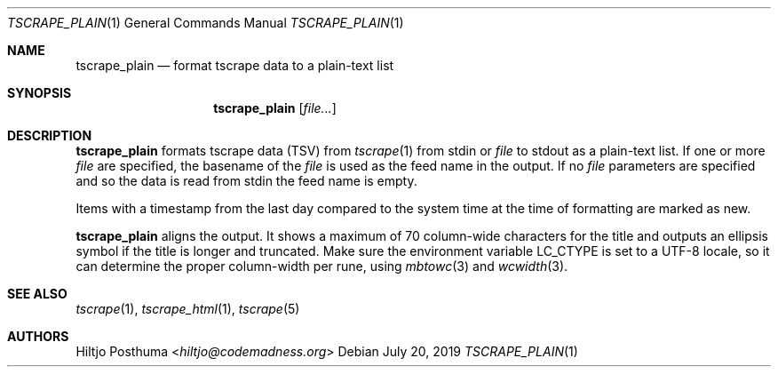 .Dd July 20, 2019
.Dt TSCRAPE_PLAIN 1
.Os
.Sh NAME
.Nm tscrape_plain
.Nd format tscrape data to a plain-text list
.Sh SYNOPSIS
.Nm
.Op Ar file...
.Sh DESCRIPTION
.Nm
formats tscrape data (TSV) from
.Xr tscrape 1
from stdin or
.Ar file
to stdout as a plain-text list.
If one or more
.Ar file
are specified, the basename of the
.Ar file
is used as the feed name in the output.
If no
.Ar file
parameters are specified and so the data is read from stdin the feed name
is empty.
.Pp
Items with a timestamp from the last day compared to the system time at the
time of formatting are marked as new.
.Pp
.Nm
aligns the output.
It shows a maximum of 70 column-wide characters for the title and outputs
an ellipsis symbol if the title is longer and truncated.
Make sure the environment variable
.Ev LC_CTYPE
is set to a UTF-8 locale, so it can determine the proper column-width
per rune, using
.Xr mbtowc 3
and
.Xr wcwidth 3 .
.Sh SEE ALSO
.Xr tscrape 1 ,
.Xr tscrape_html 1 ,
.Xr tscrape 5
.Sh AUTHORS
.An Hiltjo Posthuma Aq Mt hiltjo@codemadness.org
